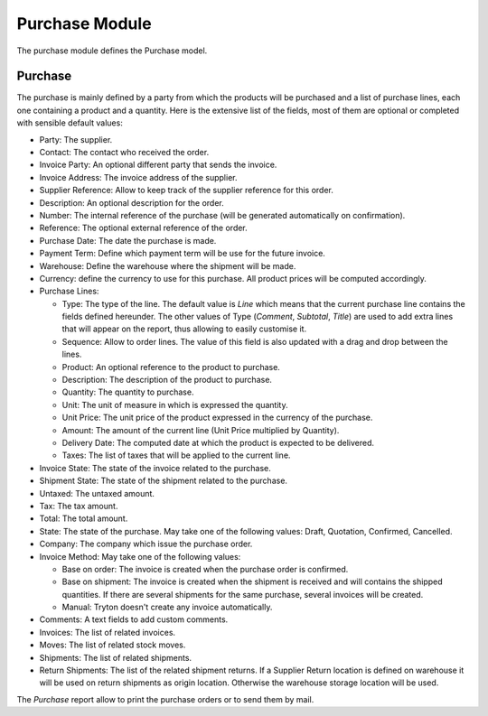 Purchase Module
###############

The purchase module defines the Purchase model.


Purchase
********

The purchase is mainly defined by a party from which the products will
be purchased and a list of purchase lines, each one containing a
product and a quantity. Here is the extensive list of the fields, most
of them are optional or completed with sensible default values:

- Party: The supplier.
- Contact: The contact who received the order.
- Invoice Party: An optional different party that sends the invoice.
- Invoice Address: The invoice address of the supplier.
- Supplier Reference: Allow to keep track of the supplier reference
  for this order.
- Description: An optional description for the order.
- Number: The internal reference of the purchase (will be generated
  automatically on confirmation).
- Reference: The optional external reference of the order.
- Purchase Date: The date the purchase is made.
- Payment Term: Define which payment term will be use for the future
  invoice.
- Warehouse: Define the warehouse where the shipment will be made.
- Currency: define the currency to use for this purchase. All product
  prices will be computed accordingly.
- Purchase Lines:

  - Type: The type of the line. The default value is *Line* which
    means that the current purchase line contains the fields defined
    hereunder. The other values of Type (*Comment*, *Subtotal*,
    *Title*) are used to add extra lines that will appear on the
    report, thus allowing to easily customise it.
  - Sequence: Allow to order lines. The value of this field is also
    updated with a drag and drop between the lines.
  - Product: An optional reference to the product to purchase.
  - Description: The description of the product to purchase.
  - Quantity: The quantity to purchase.
  - Unit: The unit of measure in which is expressed the quantity.
  - Unit Price: The unit price of the product expressed in the
    currency of the purchase.
  - Amount: The amount of the current line (Unit Price multiplied by
    Quantity).
  - Delivery Date: The computed date at which the product is expected to be
    delivered.
  - Taxes: The list of taxes that will be applied to the current line.

- Invoice State: The state of the invoice related to the purchase.
- Shipment State: The state of the shipment related to the purchase.
- Untaxed: The untaxed amount.
- Tax: The tax amount.
- Total: The total amount.
- State: The state of the purchase. May take one of the following
  values: Draft, Quotation, Confirmed, Cancelled.
- Company: The company which issue the purchase order.
- Invoice Method: May take one of the following values:

  - Base on order: The invoice is created when the purchase order is confirmed.
  - Base on shipment: The invoice is created when the shipment is
    received and will contains the shipped quantities. If there are
    several shipments for the same purchase, several invoices will be
    created.
  - Manual: Tryton doesn't create any invoice automatically.

- Comments: A text fields to add custom comments.
- Invoices: The list of related invoices.
- Moves: The list of related stock moves.
- Shipments: The list of related shipments.
- Return Shipments: The list of the related shipment returns. If a Supplier
  Return location is defined on warehouse it will be used on return shipments
  as origin location. Otherwise the warehouse storage location will be used.

The *Purchase* report allow to print the purchase orders or to send
them by mail.
